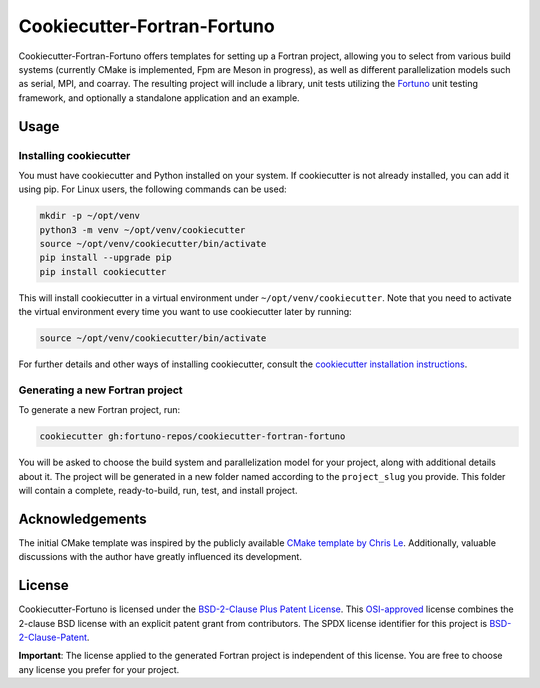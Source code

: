 ****************************
Cookiecutter-Fortran-Fortuno
****************************

Cookiecutter-Fortran-Fortuno offers templates for setting up a Fortran project,
allowing you to select from various build systems (currently CMake is
implemented, Fpm are Meson in progress), as well as different parallelization
models such as serial, MPI, and coarray. The resulting project will include a
library, unit tests utilizing the `Fortuno <https://fortuno.readthedocs.io>`_
unit testing framework, and optionally a standalone application and an example.


Usage
=====

Installing cookiecutter
-----------------------

You must have cookiecutter and Python installed on your system. If cookiecutter
is not already installed, you can add it using pip. For Linux users, the
following commands can be used:

.. code-block:: bash

    mkdir -p ~/opt/venv
    python3 -m venv ~/opt/venv/cookiecutter
    source ~/opt/venv/cookiecutter/bin/activate
    pip install --upgrade pip
    pip install cookiecutter

This will install cookiecutter in a virtual environment under
``~/opt/venv/cookiecutter``. Note that you need to activate the virtual
environment every time you want to use cookiecutter later by running:

.. code-block:: bash

    source ~/opt/venv/cookiecutter/bin/activate

For further details and other ways of installing cookiecutter, consult the
`cookiecutter installation instructions
<https://cookiecutter.readthedocs.io/en/latest/installation.html>`_.


Generating a new Fortran project
--------------------------------

To generate a new Fortran project, run:

.. code-block:: bash

    cookiecutter gh:fortuno-repos/cookiecutter-fortran-fortuno

You will be asked to choose the build system and parallelization model for your
project, along with additional details about it. The project will be generated
in a new folder named according to the ``project_slug`` you provide. This folder
will contain a complete, ready-to-build, run, test, and install project.


Acknowledgements
================

The initial CMake template was inspired by the publicly available `CMake
template by Chris Le <https://github.com/LecrisUT/CMake-Template>`_.
Additionally, valuable discussions with the author have greatly influenced its
development.


License
=======

Cookiecutter-Fortuno is licensed under the `BSD-2-Clause Plus Patent License
<LICENSE>`_. This `OSI-approved
<https://opensource.org/licenses/BSDplusPatent>`_ license combines the 2-clause
BSD license with an explicit patent grant from contributors. The SPDX license
identifier for this project is `BSD-2-Clause-Patent
<https://spdx.org/licenses/BSD-2-Clause-Patent.html>`_.

**Important**: The license applied to the generated Fortran project is
independent of this license. You are free to choose any license you prefer for
your project.
